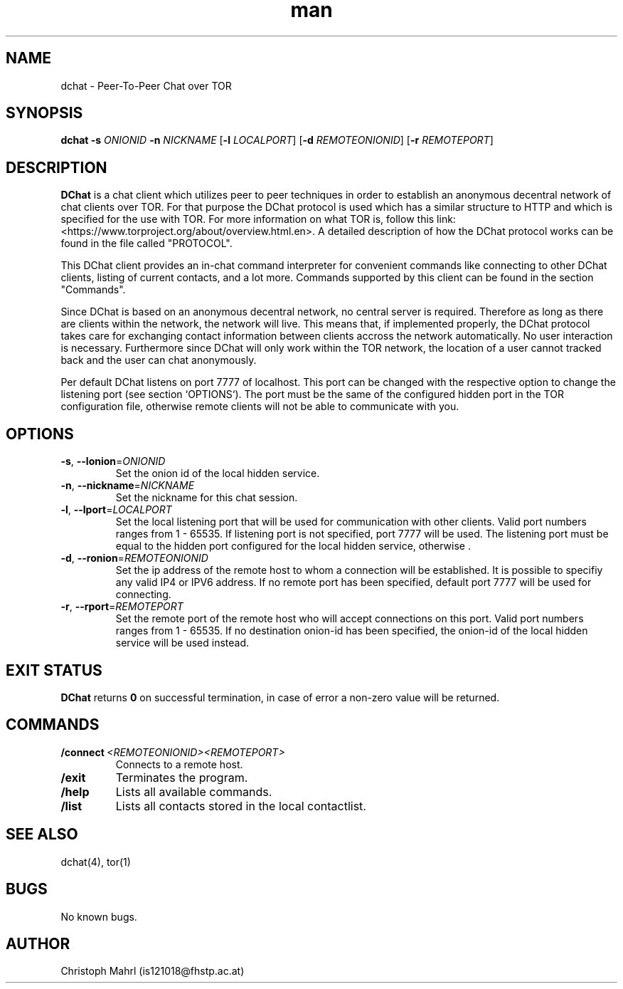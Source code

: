 .\" Manpage for dchat.
.\" Contact is121018@fhstp.ac.at to correct errors or typos.

.TH man 1 "15 June 2014" "1.0" "dchat man page"
.SH NAME
dchat \- Peer-To-Peer Chat over TOR
.SH SYNOPSIS
.B dchat
\fB\-s\fR \fIONIONID\fR
\fB\-n\fR \fINICKNAME\fR
[\fB\-l\fR \fILOCALPORT\fR]
[\fB\-d\fR \fIREMOTEONIONID\fR]
[\fB\-r\fR \fIREMOTEPORT\fR]

.SH DESCRIPTION
.B DChat 
is a chat client which utilizes peer to peer techniques in order to establish an anonymous decentral network of chat clients over TOR. For that purpose the DChat protocol is used which has a similar structure to HTTP and which is specified for the use with TOR. For more information on what TOR is, follow this link: <https://www.torproject.org/about/overview.html.en>. A detailed description of how the DChat protocol works can be found in the file called "PROTOCOL".
  
This DChat client provides an in-chat command interpreter for convenient commands like connecting to other DChat clients, listing of current contacts, and a lot more. Commands supported by this client can be found in the section "Commands".

Since DChat is based on an anonymous decentral network, no central server is required. Therefore as long as there are clients within the network, the network will live. This means that, if implemented properly, the DChat protocol takes care for exchanging contact information between clients accross the network automatically. No user interaction is necessary. Furthermore since DChat will only work within the TOR network, the location of a user cannot tracked back and the user can chat anonymously.

Per default DChat listens on port 7777 of localhost. This port can be changed with the respective option to change the listening port (see section `OPTIONS`). The port must be the same of the configured hidden port in the TOR configuration file, otherwise remote clients will not be able to communicate with you.   

.SH OPTIONS
.TP
.BR \-s ", " \-\-lonion  = \fIONIONID\fR
Set the onion id of the local hidden service.

.TP
.BR \-n ", " \-\-nickname  = \fINICKNAME\fR
Set the nickname for this chat session. 

.TP
.BR \-l ", " \-\-lport  = \fILOCALPORT\fR
Set the local listening port that will be used for communication with other clients. Valid port numbers ranges from 1 - 65535. If listening port is not specified, port 7777 will be used. The listening port must be equal to the hidden port configured for the local hidden service, otherwise .

.TP
.BR \-d ", " \-\-ronion  = \fIREMOTEONIONID\fR
Set the ip address of the remote host to whom a connection will be established. It is possible to specifiy any valid IP4 or IPV6 address. If no remote port has been specified, default port 7777 will be used for connecting.

.TP
.BR \-r ", " \-\-rport  = \fIREMOTEPORT\fR
Set the remote port of the remote host who will accept connections on this port. Valid port numbers ranges from 1 - 65535. If no destination onion-id has been specified, the onion-id of the local hidden service will be used instead.

.SH EXIT STATUS
.B DChat
returns \fB0\fR on successful termination, in case of error a non-zero value will be returned.


.SH COMMANDS
.TP
.BR /connect\  \fI<REMOTEONIONID>\fR \fI<REMOTEPORT>\fR
Connects to a remote host.

.TP
.BR /exit 
Terminates the program.

.TP
.BR /help
Lists all available commands.

.TP
.BR /list
Lists all contacts stored in the local contactlist.

.SH SEE ALSO
dchat(4), tor(1)

.SH BUGS
No known bugs.

.SH AUTHOR
Christoph Mahrl (is121018@fhstp.ac.at)
